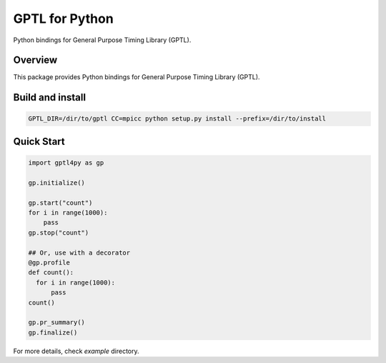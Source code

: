 ===============
GPTL for Python
===============

Python bindings for General Purpose Timing Library (GPTL).

Overview
--------

This package provides Python bindings for General Purpose Timing Library (GPTL).

Build and install
-----------------

.. code-block:: rst

  GPTL_DIR=/dir/to/gptl CC=mpicc python setup.py install --prefix=/dir/to/install


Quick Start
-----------

.. code-block:: python
  
  import gptl4py as gp

  gp.initialize()

  gp.start("count")
  for i in range(1000):
      pass
  gp.stop("count")

  ## Or, use with a decorator
  @gp.profile
  def count():
    for i in range(1000):
        pass
  count()

  gp.pr_summary()
  gp.finalize()


For more details, check `example` directory.